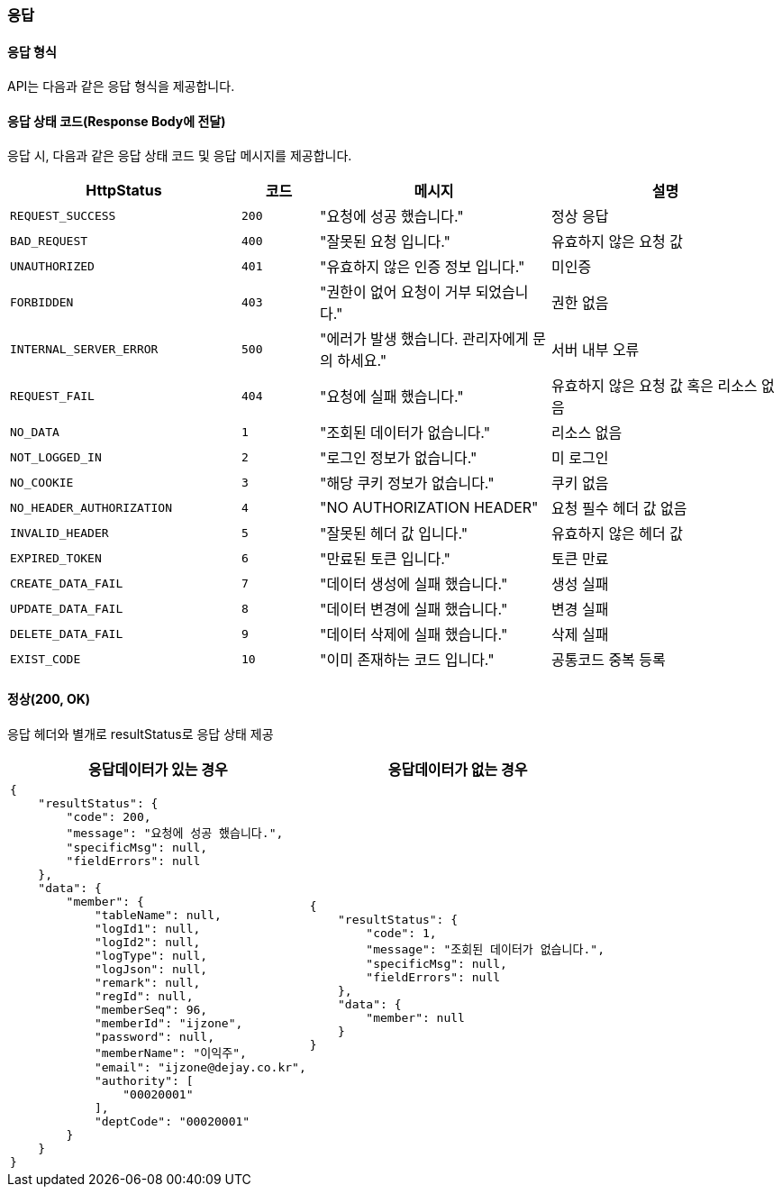 === 응답
==== 응답 형식
API는 다음과 같은 응답 형식을 제공합니다.

==== 응답 상태 코드(Response Body에 전달)
응답 시, 다음과 같은 응답 상태 코드 및 응답 메시지를 제공합니다.

[cols="3,1,3,3"]
|====
|HttpStatus |코드 |메시지 |설명

| `REQUEST_SUCCESS` | `200` | "요청에 성공 했습니다." | 정상 응답
| `BAD_REQUEST` | `400` | "잘못된 요청 입니다." | 유효하지 않은 요청 값
| `UNAUTHORIZED` | `401` | "유효하지 않은 인증 정보 입니다." | 미인증
| `FORBIDDEN` | `403` | "권한이 없어 요청이 거부 되었습니다." | 권한 없음
| `INTERNAL_SERVER_ERROR` | `500` | "에러가 발생 했습니다. 관리자에게 문의 하세요." | 서버 내부 오류
| `REQUEST_FAIL` | `404` | "요청에 실패 했습니다." | 유효하지 않은 요청 값 혹은 리소스 없음
| `NO_DATA` | `1` | "조회된 데이터가 없습니다." | 리소스 없음
| `NOT_LOGGED_IN` | `2` | "로그인 정보가 없습니다." | 미 로그인
| `NO_COOKIE` | `3` | "해당 쿠키 정보가 없습니다." | 쿠키 없음
| `NO_HEADER_AUTHORIZATION` | `4` | "NO AUTHORIZATION HEADER" | 요청 필수 헤더 값 없음
| `INVALID_HEADER` | `5` | "잘못된 헤더 값 입니다." | 유효하지 않은 헤더 값
| `EXPIRED_TOKEN` | `6` | "만료된 토큰 입니다." | 토큰 만료
| `CREATE_DATA_FAIL` | `7` | "데이터 생성에 실패 했습니다." | 생성 실패
| `UPDATE_DATA_FAIL` | `8` | "데이터 변경에 실패 했습니다." | 변경 실패
| `DELETE_DATA_FAIL` | `9` | "데이터 삭제에 실패 했습니다." | 삭제 실패
| `EXIST_CODE` |`10` | "이미 존재하는 코드 입니다." | 공통코드 중복 등록
|====

==== 정상(200, OK)
응답 헤더와 별개로 resultStatus로 응답 상태 제공

|====
|응답데이터가 있는 경우|응답데이터가 없는 경우

a|[source,json]
----
{
    "resultStatus": {
        "code": 200,
        "message": "요청에 성공 했습니다.",
        "specificMsg": null,
        "fieldErrors": null
    },
    "data": {
        "member": {
            "tableName": null,
            "logId1": null,
            "logId2": null,
            "logType": null,
            "logJson": null,
            "remark": null,
            "regId": null,
            "memberSeq": 96,
            "memberId": "ijzone",
            "password": null,
            "memberName": "이익주",
            "email": "ijzone@dejay.co.kr",
            "authority": [
                "00020001"
            ],
            "deptCode": "00020001"
        }
    }
}
----
a|[source,json]
----
{
    "resultStatus": {
        "code": 1,
        "message": "조회된 데이터가 없습니다.",
        "specificMsg": null,
        "fieldErrors": null
    },
    "data": {
        "member": null
    }
}
----
|====